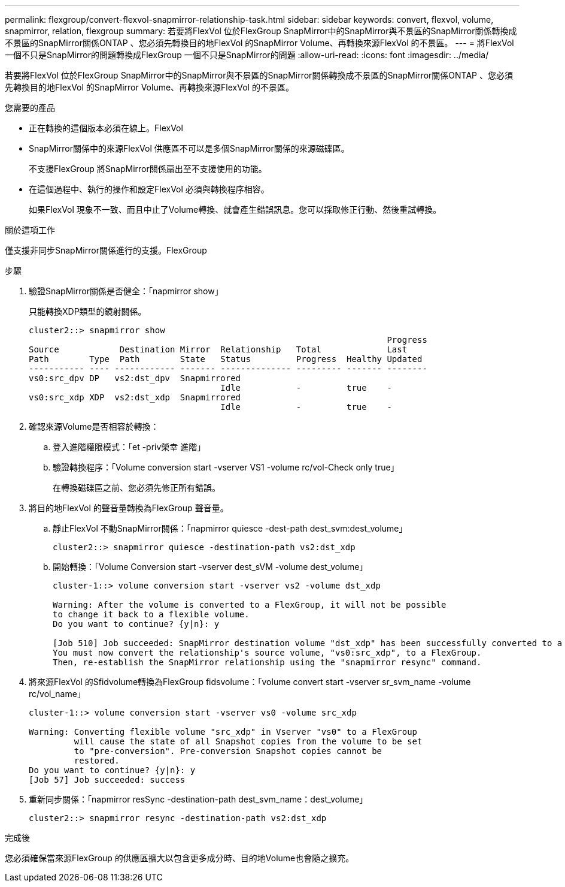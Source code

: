 ---
permalink: flexgroup/convert-flexvol-snapmirror-relationship-task.html 
sidebar: sidebar 
keywords: convert, flexvol, volume, snapmirror, relation, flexgroup 
summary: 若要將FlexVol 位於FlexGroup SnapMirror中的SnapMirror與不景區的SnapMirror關係轉換成不景區的SnapMirror關係ONTAP 、您必須先轉換目的地FlexVol 的SnapMirror Volume、再轉換來源FlexVol 的不景區。 
---
= 將FlexVol 一個不只是SnapMirror的問題轉換成FlexGroup 一個不只是SnapMirror的問題
:allow-uri-read: 
:icons: font
:imagesdir: ../media/


[role="lead"]
若要將FlexVol 位於FlexGroup SnapMirror中的SnapMirror與不景區的SnapMirror關係轉換成不景區的SnapMirror關係ONTAP 、您必須先轉換目的地FlexVol 的SnapMirror Volume、再轉換來源FlexVol 的不景區。

.您需要的產品
* 正在轉換的這個版本必須在線上。FlexVol
* SnapMirror關係中的來源FlexVol 供應區不可以是多個SnapMirror關係的來源磁碟區。
+
不支援FlexGroup 將SnapMirror關係扇出至不支援使用的功能。

* 在這個過程中、執行的操作和設定FlexVol 必須與轉換程序相容。
+
如果FlexVol 現象不一致、而且中止了Volume轉換、就會產生錯誤訊息。您可以採取修正行動、然後重試轉換。



.關於這項工作
僅支援非同步SnapMirror關係進行的支援。FlexGroup

.步驟
. 驗證SnapMirror關係是否健全：「napmirror show」
+
只能轉換XDP類型的鏡射關係。

+
[listing]
----
cluster2::> snapmirror show
                                                                       Progress
Source            Destination Mirror  Relationship   Total             Last
Path        Type  Path        State   Status         Progress  Healthy Updated
----------- ---- ------------ ------- -------------- --------- ------- --------
vs0:src_dpv DP   vs2:dst_dpv  Snapmirrored
                                      Idle           -         true    -
vs0:src_xdp XDP  vs2:dst_xdp  Snapmirrored
                                      Idle           -         true    -
----
. 確認來源Volume是否相容於轉換：
+
.. 登入進階權限模式：「et -priv榮幸 進階」
.. 驗證轉換程序：「Volume conversion start -vserver VS1 -volume rc/vol-Check only true」
+
在轉換磁碟區之前、您必須先修正所有錯誤。



. 將目的地FlexVol 的聲音量轉換為FlexGroup 聲音量。
+
.. 靜止FlexVol 不動SnapMirror關係：「napmirror quiesce -dest-path dest_svm:dest_volume」
+
[listing]
----
cluster2::> snapmirror quiesce -destination-path vs2:dst_xdp
----
.. 開始轉換：「Volume Conversion start -vserver dest_sVM -volume dest_volume」
+
[listing]
----
cluster-1::> volume conversion start -vserver vs2 -volume dst_xdp

Warning: After the volume is converted to a FlexGroup, it will not be possible
to change it back to a flexible volume.
Do you want to continue? {y|n}: y

[Job 510] Job succeeded: SnapMirror destination volume "dst_xdp" has been successfully converted to a FlexGroup volume.
You must now convert the relationship's source volume, "vs0:src_xdp", to a FlexGroup.
Then, re-establish the SnapMirror relationship using the "snapmirror resync" command.
----


. 將來源FlexVol 的Sfidvolume轉換為FlexGroup fidsvolume：「volume convert start -vserver sr_svm_name -volume rc/vol_name」
+
[listing]
----
cluster-1::> volume conversion start -vserver vs0 -volume src_xdp

Warning: Converting flexible volume "src_xdp" in Vserver "vs0" to a FlexGroup
         will cause the state of all Snapshot copies from the volume to be set
         to "pre-conversion". Pre-conversion Snapshot copies cannot be
         restored.
Do you want to continue? {y|n}: y
[Job 57] Job succeeded: success
----
. 重新同步關係：「napmirror resSync -destination-path dest_svm_name：dest_volume」
+
[listing]
----
cluster2::> snapmirror resync -destination-path vs2:dst_xdp
----


.完成後
您必須確保當來源FlexGroup 的供應區擴大以包含更多成分時、目的地Volume也會隨之擴充。
